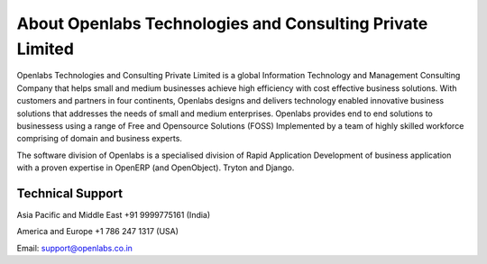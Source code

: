 About Openlabs Technologies and Consulting Private Limited
##########################################################

Openlabs Technologies and Consulting Private Limited is a global Information 
Technology and Management Consulting Company that helps small and medium 
businesses achieve high efficiency with cost effective business solutions. With 
customers and partners in four continents, Openlabs designs and delivers 
technology enabled innovative business solutions that addresses the needs of 
small and medium enterprises. Openlabs provides end to end solutions to 
businessess using a range of Free and Opensource Solutions (FOSS) Implemented by 
a team of highly skilled workforce comprising of domain and business experts.

The software division of Openlabs is a specialised division of Rapid Application 
Development of business application with a proven expertise in OpenERP 
(and OpenObject). Tryton and Django.

Technical Support
"""""""""""""""""

Asia Pacific and Middle East +91 9999775161 (India)

America and Europe +1 786 247 1317 (USA)

Email: support@openlabs.co.in 
